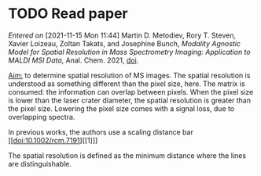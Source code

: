 
* TODO Read paper
:LOGBOOK:
CLOCK: [2021-11-15 Mon 11:47]
:END:
/Entered on/ [2021-11-15 Mon 11:44]
Martin D. Metodiev, Rory T. Steven, Xavier Loizeau, Zoltan Takats, and Josephine Bunch, /Modality Agnostic Model for Spatial Resolution in Mass Spectrometry Imaging: Application to MALDI MSI Data/, Anal. Chem. 2021, [[doi:10.1021/acs.analchem.1c02470][doi]].

_Aim:_ to determine spatial resolution of MS images.
The spatial resolution is understood as something different than the pixel size, here. The matrix is consumed: the information can overlap between pixels. When the pixel size is lower than the laser crater diameter, the spatial resolution is greater than the pixel size. Lowering the pixel size comes with a signal loss, due to overlapping spectra.

In previous works, the authors use a scaling distance bar [[doi:10.1002/rcm.7191][[1]​]]
#+attr_html: :width 500px :align left
[[file:fig/scalebar.png]]

The spatial resolution is defined as the minimum distance where the lines are distinguishable.

